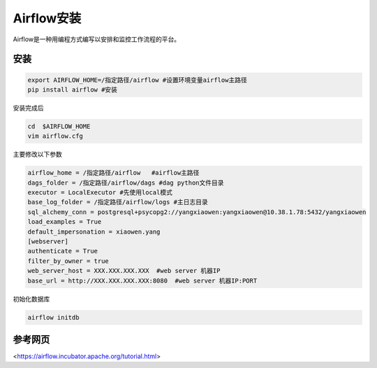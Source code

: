 ################################
Airflow安装
################################

Airflow是一种用编程方式编写以安排和监控工作流程的平台。

安装
======================

.. code-block :: bash

      export AIRFLOW_HOME=/指定路径/airflow #设置环境变量airflow主路径
      pip install airflow #安装

安装完成后

.. code-block :: bash

      cd  $AIRFLOW_HOME
      vim airflow.cfg
      
主要修改以下参数

.. code-block :: bash

      airflow_home = /指定路径/airflow   #airflow主路径
      dags_folder = /指定路径/airflow/dags #dag python文件目录 
      executor = LocalExecutor #先使用local模式
      base_log_folder = /指定路径/airflow/logs #主日志目录
      sql_alchemy_conn = postgresql+psycopg2://yangxiaowen:yangxiaowen@10.38.1.78:5432/yangxiaowen
      load_examples = True
      default_impersonation = xiaowen.yang
      [webserver]
      authenticate = True
      filter_by_owner = true
      web_server_host = XXX.XXX.XXX.XXX  #web server 机器IP
      base_url = http://XXX.XXX.XXX.XXX:8080  #web server 机器IP:PORT

初始化数据库

.. code-block :: bash

     airflow initdb
     

参考网页
======================

<https://airflow.incubator.apache.org/tutorial.html>


